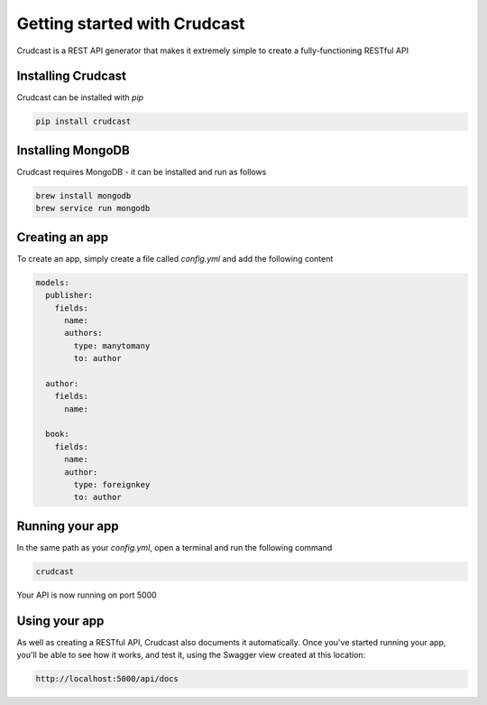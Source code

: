 Getting started with Crudcast
=============================

Crudcast is a REST API generator that makes it extremely simple to create a fully-functioning RESTful API

Installing Crudcast
-------------------

Crudcast can be installed with `pip`

.. code-block:: bash

    pip install crudcast


Installing MongoDB
------------------

Crudcast requires MongoDB - it can be installed and run as follows

.. code-block:: bash

    brew install mongodb
    brew service run mongodb

Creating an app
---------------

To create an app, simply create a file called `config.yml` and add the following content

..  code-block:: yaml

    models:
      publisher:
        fields:
          name:
          authors:
            type: manytomany
            to: author

      author:
        fields:
          name:

      book:
        fields:
          name:
          author:
            type: foreignkey
            to: author

Running your app
----------------

In the same path as your `config.yml`, open a terminal and run the following command

.. code-block:: bash

    crudcast

Your API is now running on port 5000

Using your app
--------------

As well as creating a RESTful API, Crudcast also documents it automatically. Once you've started running your app,
you'll be able to see how it works, and test it, using the Swagger view created at this location:

.. code-block:: bash

    http://localhost:5000/api/docs